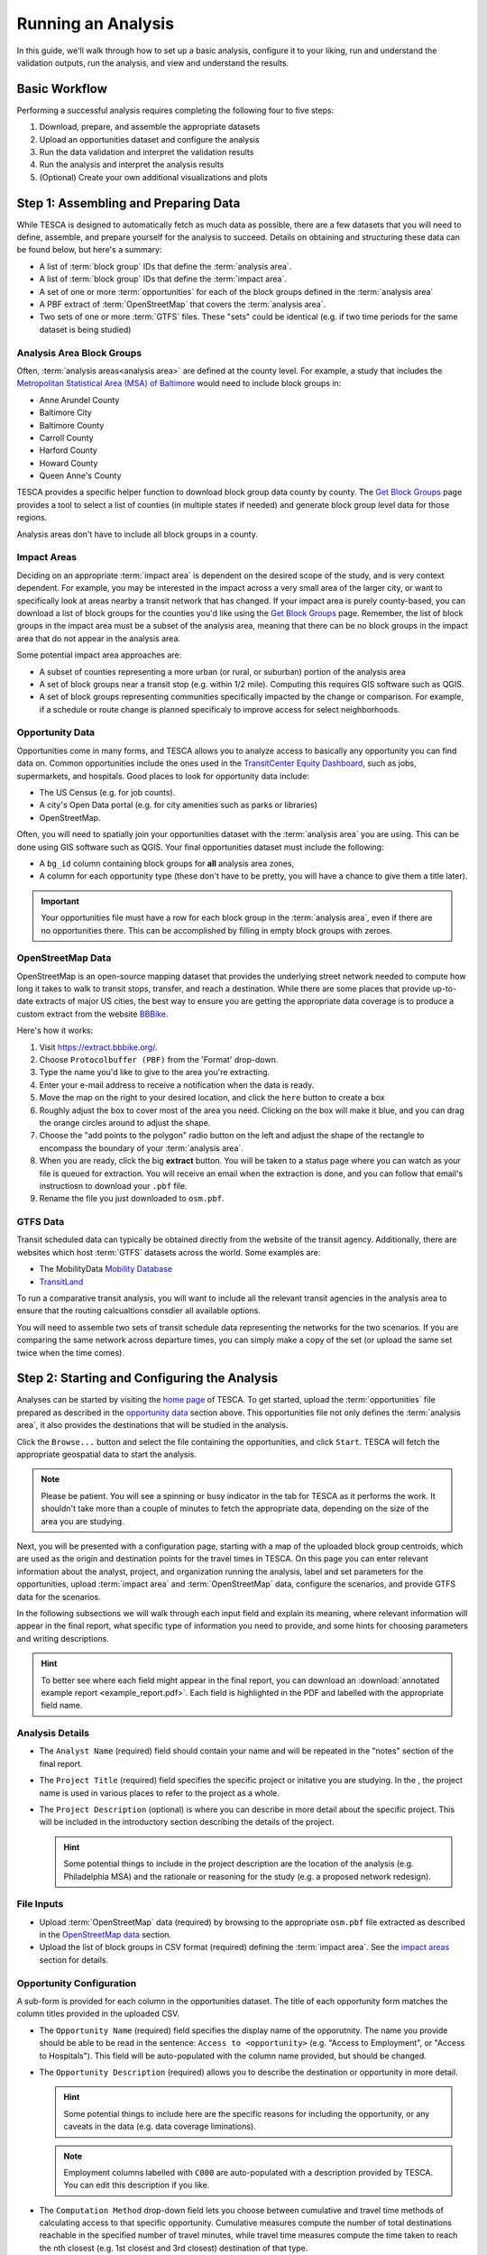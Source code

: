 Running an Analysis
===================

In this guide, we'll walk through how to set up a basic analysis, configure it
to your liking, run and understand the validation outputs, run the analysis, and
view and understand the results.


Basic Workflow
--------------
Performing a successful analysis requires completing the following four to five
steps:

1. Download, prepare, and assemble the appropriate datasets
2. Upload an opportunities dataset and configure the analysis
3. Run the data validation and interpret the validation results
4. Run the analysis and interpret the analysis results
5. (Optional) Create your own additional visualizations and plots

Step 1: Assembling and Preparing Data
-------------------------------------

While TESCA is designed to automatically fetch as much data as possible, there
are a few datasets that you will need to define, assemble, and prepare yourself
for the analysis to succeed. Details on obtaining and structuring these data can
be found below, but here's a summary:

* A list of :term:`block group` IDs that define the :term:`analysis area`.
* A list of :term:`block group` IDs that define the :term:`impact area`.
* A set of one or more :term:`opportunities` for each of the block groups defined in the :term:`analysis area`
* A PBF extract of :term:`OpenStreetMap` that covers the :term:`analysis area`.
* Two sets of one or more :term:`GTFS` files. These "sets" could be identical
  (e.g. if two time periods for the same dataset is being studied)

Analysis Area Block Groups
^^^^^^^^^^^^^^^^^^^^^^^^^^
Often, :term:`analysis areas<analysis area>` are defined at the county level.
For example, a study that includes the `Metropolitan Statistical Area (MSA) of
Baltimore <https://en.wikipedia.org/wiki/Baltimore_metropolitan_area>`_ would need to include block groups in:

* Anne Arundel County
* Baltimore City
* Baltimore County
* Carroll County
* Harford County
* Howard County
* Queen Anne's County

TESCA provides a specific helper function to download block group data county by
county. The `Get Block Groups </counties>`_ page provides a tool to select a
list of counties (in multiple states if needed) and generate block group level
data for those regions.

Analysis areas don't have to include all block groups in a county.

Impact Areas
^^^^^^^^^^^^
Deciding on an appropriate :term:`impact area` is dependent on the desired scope
of the study, and is very context dependent. For example, you may be interested
in the impact across a very small area of the larger city, or want to
specifically look at areas nearby a transit network that has changed. If your
impact area is purely county-based, you can download a list of block groups for
the counties you'd like using the `Get Block Groups </counties>`_ page.
Remember, the list of block groups in the impact area must be a subset of the
analysis area, meaning that there can be no block groups in the impact area that
do not appear in the analysis area.

Some potential impact area approaches are:

* A subset of counties representing a more urban (or rural, or suburban) portion
  of the analysis area
* A set of block groups near a transit stop (e.g. within 1/2 mile). Computing
  this requires GIS software such as QGIS.
* A set of block groups representing communities specifically impacted by the
  change or comparison. For example, if a schedule or route change is planned
  specificaly to improve access for select neighborhoods.

Opportunity Data
^^^^^^^^^^^^^^^^

Opportunities come in many forms, and TESCA allows you to analyze access to
basically any opportunity you can find data on. Common opportunities include the
ones used in the `TransitCenter Equity Dashboard
<https://dashboard.transitcenter.org/>`_, such as jobs, supermarkets, and
hospitals. Good places to look for opportunity data include:

* The US Census (e.g. for job counts).
* A city's Open Data portal (e.g. for city amenities such as parks or libraries)
* OpenStreetMap.

Often, you will need to spatially join your opportunities dataset with the
:term:`analysis area` you are using. This can be done using GIS software such as
QGIS. Your final opportunities dataset must include the following:

* A ``bg_id`` column containing block groups for **all** analysis area zones, 
* A column for each opportunity type (these don't have to be pretty, you will
  have a chance to give them a title later).

.. important::
    Your opportunities file must have a row for each block group in the 
    :term:`analysis area`, even if there are no opportunities there. This can be 
    accomplished by filling in empty block groups with zeroes.

OpenStreetMap Data
^^^^^^^^^^^^^^^^^^

OpenStreetMap is an open-source mapping dataset that provides the underlying
street network needed to compute how long it takes to walk to transit stops,
transfer, and reach a destination. While there are some places that provide
up-to-date extracts of major US cities, the best way to ensure you are getting
the appropriate data coverage is to produce a custom extract from the website
`BBBike <https://extract.bbbike.org/>`_.

Here's how it works:

1. Visit `<https://extract.bbbike.org/>`_.
2. Choose ``Protocolbuffer (PBF)`` from the 'Format' drop-down.
3. Type the name you'd like to give to the area you're extracting.
4. Enter your e-mail address to receive a notification when the data is ready.
5. Move the map on the right to your desired location, and click the ``here``
   button to create a box
6. Roughly adjust the box to cover most of the area you need. Clicking on the
   box will make it blue, and you can drag the orange circles around to adjust
   the shape.
7. Choose the "add points to the polygon" radio button on the left and adjust
   the shape of the rectangle to encompass the boundary of your :term:`analysis
   area`.
8. When you are ready, click the big **extract** button. You will be taken to a
   status page where you can watch as your file is queued for extraction. You
   will receive an email when the extraction is done, and you can follow that
   email's instructiosn to download your ``.pbf`` file.
9. Rename the file you just downloaded to ``osm.pbf``.

GTFS Data
^^^^^^^^^
Transit scheduled data can typically be obtained directly from the website of
the transit agency. Additionally, there are websites which host :term:`GTFS` datasets
across the world. Some examples are:

- The MobilityData `Mobility Database <https://database.mobilitydata.org/>`_
- `TransitLand <https://www.transit.land/>`_

To run a comparative transit analysis, you will want to include all the relevant
transit agencies in the analysis area to ensure that the routing calcualtions
consdier all available options.

You will need to assemble two sets of transit schedule data representing the
networks for the two scenarios. If you are comparing the same network across
departure times, you can simply make a copy of the set (or upload the same set
twice when the time comes).

Step 2: Starting and Configuring the Analysis
---------------------------------------------

Analyses can be started by visiting the `home page </>`_ of TESCA. To get
started, upload the :term:`opportunities` file prepared as described in the
`opportunity data`_ section above. This opportunities file not only defines the
:term:`analysis area`, it also provides the destinations that will be studied in
the analysis.

Click the ``Browse...`` button and select the file containing the opportunities,
and click ``Start``. TESCA will fetch the appropriate geospatial data to start
the analysis.

.. note:: 
  Please be patient. You will see a spinning or busy indicator in the tab for
  TESCA as it performs the work. It shouldn't take more than a couple of minutes
  to fetch the appropriate data, depending on the size of the area you are
  studying.

Next, you will be presented with a configuration page, starting with a map of
the uploaded block group centroids, which are used as the origin and destination
points for the travel times in TESCA. On this page you can enter relevant
information about the analyst, project, and organization running the analysis,
label and set parameters for the opportunities, upload :term:`impact area` and
:term:`OpenStreetMap` data, configure the scenarios, and provide GTFS data for
the scenarios.

In the following subsections we will walk through each input field and explain
its meaning, where relevant information will appear in the final report, what
specific type of information you need to provide, and some hints for choosing
parameters and writing descriptions. 

.. hint:: 

  To better see where each field might appear in the final report, you can
  download an :download:`annotated example report <example_report.pdf>`. Each
  field is highlighted in the PDF and labelled with the appropriate field name.

Analysis Details
^^^^^^^^^^^^^^^^

* The ``Analyst Name`` (required) field should contain your name and will be repeated in
  the "notes" section of the final report.
* The ``Project Title`` (required) field specifies the specific project or initative you are
  studying. In the ,
  the project name is used in various places to refer to the project as a whole.
* The ``Project Description`` (optional) is where you can describe in more detail about the
  specific project. This will be included in the introductory section describing
  the details of the project. 
  
  .. hint::

    Some potential things to include in the project description are the location of the analysis (e.g.
    Philadelphia MSA) and the rationale or reasoning for the study (e.g. a
    proposed network redesign).

File Inputs
^^^^^^^^^^^

* Upload :term:`OpenStreetMap` data (required) by browsing to the appropriate ``osm.pbf``
  file extracted as described in the `OpenStreetMap data`_ section.
* Upload the list of block groups in CSV format (required) defining the :term:`impact
  area`. See the `impact areas`_ section for details.

Opportunity Configuration
^^^^^^^^^^^^^^^^^^^^^^^^^
A sub-form is provided for each column in the opportunities dataset. The title
of each opportunity form matches the column titles provided in the uploaded CSV.

* The ``Opportunity Name`` (required) field specifies the display name of the
  opporutnity. The name you provide should be able to be read in the sentence:
  ``Access to <opportunity>`` (e.g. "Access to Employment", or "Access to
  Hospitals"). This field will be auto-populated with the column name provided,
  but should be changed.
* The ``Opportunity Description`` (required) allows you to describe the
  destination or opportunity in more detail.

  .. hint::
    Some potential things to include here are the specific reasons for including the opportunity, or any caveats in the data (e.g. data coverage liminations).

  .. note::
    Employment columns labelled with ``C000`` are auto-populated with a description provided by TESCA. You can edit this description if you like.

* The ``Computation Method`` drop-down field lets you choose between
  cumulative and travel time methods of calculating access to that specific
  opportunity. Cumulative measures compute the number of total destinations
  reachable in the specified number of travel minutes, while travel time
  measures compute the time taken to reach the nth closest (e.g. 1st closest
  and 3rd closest) destination of that type.

  .. hint::

    Generally speaking, cumulative measures are useful for "distinguishable"
    destinations, such as jobs or park space, or where it is understandable
    that having access to *more* of that opportunity provides a benefit. For
    example, being able to access more jobs or more park space in 30 minutes
    by transit is generally more desirable.

    Travel time measures are useful when the key is only to reach the nearest
    destination (e.g. hospitals) or when choice is less of a factor.
    Sometimes, striking a balance between choice and proximity is useful: For
    example, measuring the travel time to the third nearest supermarket
    implies that an individual might want some choice in where they shop,
    either for price or food selection reasons. However, computing the total
    number of supermarkets reachable in 30 minutes is not as useful a measure.

* The ``Unit of Measure`` (required) is the name of the unit for what you are measuring. For example, access to employment would have a unit of "jobs", while access to acres of park space might have a unit of "acres"

  .. note::
    If you select a travel time measure in the previous column, you should specify minutes, as travel time will always have a unit of minutes in TESCA. If you provide a different unit, it will be overwritten with "minutes" once you finish the configuration step. Due to a quirk in the software, you will have to specify *something* here as it cannot be left blank.

* The ``Parameters`` (required) field should contain a comma-separated list of parameters for the corresponding method. For cumulative measures, specify the travel time cutoffs you want to use (e.g. 30 and 45 minutes would be ``30,45``), and for travel time measures specified the *n* in "nth closest" (e.g. ``1,3`` will compute travel times to the closest and 3rd closest opportunity).

  .. hint::

    While the choice of parameter is entirely up to you, it is common practice to use multiples of 15 minutes (e.g 15, 30, 45, 60 minutes) for cumulative measures. When choosing these parameters, consider how far someone might be willing to travel for that particular opportunity. For example, it is likely that an individual will travel farther for job opportunities than for park space, so employment may want to have higher parameters than park space in that particular instance.

    For travel time measures, you can specifiy any *n* you would like, but keep in mind that the intention of the travel time measure is to provide an alternative to the "how many can I reach?" question that is asked by the cumulative measure. Higher values will therefore provide diminishing returns on clarity and interpretability.

Scenario Definitions
^^^^^^^^^^^^^^^^^^^^
In this section you will be presented with two sub-forms, one for each scenario. They are labelled "Scenario 0" and "Scenario 1".

* The ``Scenario Name`` (required) field should contain the name of the scenario
  (e.g. "Business as Usual" or "Proposed Redesign"). These are used to label the
  scenarios in the resulting charts, so short and concise names are typically
  better.
* The ``Scenario Description`` (required) field should contain information about
  the particular scenario. These are used to populat the scenario details
  information in the final report.
* The ``Start Date & Time`` (required) field allows you to select a start date
  and time for the analysis. Use the calendar selection widget to choose the
  approprate start time.
  
  .. important::

    The start date and time should be within the coverage of the provided
    transit schedule data. Check the ``calendar.txt`` and ``calendar_dates.txt``
    files in the GTFS data you are using to make sure they cover the desired
    date and time.

* The ``Duration`` (required) field specifies the total number of minutes after
  the ``Start Date & Time`` to examine. To account for the fact that transit
  schedules and routes may run at different times and frequencies, the analysis
  will compute the travel times for each minute following the ``Start Date &
  Time`` for the number of minutes specified in ``Duration``, and use the median
  travel time value as the representative value. This is done as best practice
  to account for variations in departure time. A default value of 120 minutes (2
  hours) provides a broad coverage of a typical travel period (e.g. morning rush
  hour).

* The ``Transit Modes`` (required) selection allows you to specify specific
  modes of transit to use in the analysis. You can select multiple options by
  shift-clicking or control-clicking. If "all modes" is part of the selection,
  all modes will be used regardless of the others chosen.

  .. hint::

    Typically, "all modes" is the appropriate choice to use for an analysis, but
    you can specificy specific modes if you would like to see the impact on
    access between modes (e.g. what would happen to access if the subway system
    shut down in New York City?). These provided modes are `specified
    <https://gtfs.org/schedule/reference/#routestxt>`_ in the ``route_type``
    column of the ``routes.txt`` file of a GTFS set.

* The ``GTFS Files`` (required) input allows you to upload multiple GTFS
  datasets that make up the transit network representing the particular
  scenario.

Once you have completed the form and provided the appropriate input data you can click the ``Set Up Analysis and Validate`` button to proceed to the validation stage.

Step 3: Data Validation
-----------------------

After the configuration page is submitted, you will be presented with a running log of the actions that TESCA is taking. Specifically, TESCA will do the following:

1. Perform data validation checks on the opportunities, analysis areas, and impact areas provided.
2. For each GTFS feed:
   
  a. Run the `MobilityData GTFS Validator
     <https://gtfs-validator.mobilitydata.org/>`_ on the GTFS file and summarize
     the number of errors, warnings, and information comments provided the
     validator before saving the results.
  b. Check the date of analysis against the data coverage of the GTFS feed.

Once the validation checks are complete two buttons will appear:

* ``Run Analysis`` will start the analysis run and take you to the run tracking page.
* ``View GTFS Validation Reports`` will bring you to a summary page showing the number of infos, warnings, and errors for each of the provided GTFS feeds for both scenarios. From here you can view the report generated by the MobilityData GTFS Validator.
  
  .. hint::

    You can see a list of the rules that are checked and what they mean on the `MobilityData website <https://gtfs-validator.mobilitydata.org/rules.html>`_. Note that not all errors and warnings are relevant to the ability of TESCA to generate useful results. Errors and warnings specifically around network elements (impossible travel times, missing route or schedule data) are the main issues to look out for. If the generated results have potential issues, this is a good place to diagnose things.

One you have examined the validation log and are happy with the validation reports you can click ``Run Analysis`` to start the main analysis portion.


Step 4: Analysis Run and Results
--------------------------------

Once you have submitted the start of the analysis you will be presented with a
page showing live updates of the progress on the run. This includes a log that
explains what step the analysis is on. At a higher level, the analysis needs to
perform the following steps *for each scenario*:

* Build a transport network that includes all the transit schedule data
* Compute a transit travel time matrix from each block group centroid to each
  other block group centroid
* Use the resulting travel time matrix to compute access to opportunity metrics

Once this is done, TESCA will use the results to compute a comparison of the two
scenarios, and to compute a population-group-weighted summary of each access to
opportunity metric. These are the scores reported in the charts in the final report.

TESCA will also compute, for each travel time measure and parameter, the number
of individuals in each population group who cannot reach the specified number of
destinations at all (e.g. cannot reach 3 hospitals).